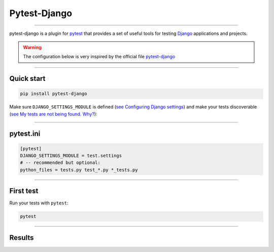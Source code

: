 .. _test:

**Pytest-Django**
=================

-------------------------------------------------------------------------------------------------------------------------------------------------------------------------------------------

pytest-django is a plugin for `pytest <https://docs.pytest.org/en/8.0.x/>`_  that provides a set of useful tools 
for testing `Django <https://www.djangoproject.com/>`_ applications and projects.

.. warning::

    The configuration below is very inspired by the official file `pytest-django <https://pytest-django.readthedocs.io/en/latest/>`_ 

-------------------------------------------------------------------------------------------------------------------------------------------------------------------------------------------

***********
Quick start
***********

.. code-block:: console

   pip install pytest-django

Make sure ``DJANGO_SETTINGS_MODULE`` is 
defined (`see Configuring Django settings <https://pytest-django.readthedocs.io/en/latest/configuring_django.html#configuring-django-settings>`_) 
and make your tests discoverable (`see My tests are not being found. Why? <https://pytest-django.readthedocs.io/en/latest/faq.html#faq-tests-not-being-picked-up>`_):

-------------------------------------------------------------------------------------------------------------------------------------------------------------------------------------------

**********
pytest.ini
**********

.. code-block:: python

    [pytest]
    DJANGO_SETTINGS_MODULE = test.settings
    # -- recommended but optional:
    python_files = tests.py test_*.py *_tests.py

-------------------------------------------------------------------------------------------------------------------------------------------------------------------------------------------

**********
First test
**********

Run your tests with ``pytest``:

.. code-block:: python

    pytest

-------------------------------------------------------------------------------------------------------------------------------------------------------------------------------------------

*******
Results
*******


